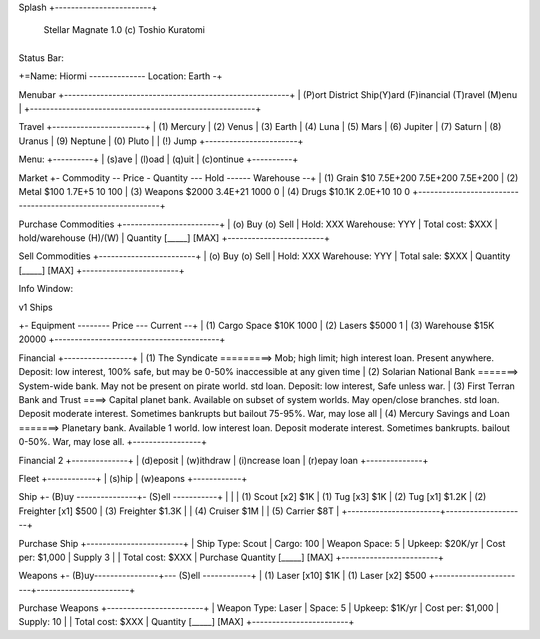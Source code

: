 Splash
+------------------------+
      Stellar Magnate
      1.0
      (c) Toshio Kuratomi
+------------------------+


Status Bar:

+=Name: Hiormi -------------- Location: Earth -+


Menubar
+--------------------------------------------------------+
| (P)ort District  Ship(Y)ard  (F)inancial  (T)ravel  (M)enu        |
+--------------------------------------------------------+


Travel
+-----------------------+
| (1) Mercury
| (2) Venus
| (3) Earth
| (4) Luna
| (5) Mars
| (6) Jupiter
| (7) Saturn
| (8) Uranus
| (9) Neptune
| (0) Pluto
|
| (!) Jump
+-----------------------+



Menu:
+----------+
| (s)ave
| (l)oad
| (q)uit
| (c)ontinue
+----------+


Market
+- Commodity -- Price - Quantity --- Hold ------ Warehouse --+
| (1) Grain     $10     7.5E+200     7.5E+200    7.5E+200
| (2) Metal     $100    1.7E+5       10          100
| (3) Weapons   $2000   3.4E+21      1000        0
| (4) Drugs     $10.1K  2.0E+10      10          0
+------------------------------------------------------------+


Purchase Commodities
+------------------------+
| (o) Buy (o) Sell
| Hold: XXX  Warehouse: YYY
| Total cost: $XXX
| hold/warehouse   (H)/(W)
| Quantity [_____] [MAX]
+------------------------+


Sell Commodities
+------------------------+
| (o) Buy (o) Sell
| Hold: XXX  Warehouse: YYY
| Total sale: $XXX
| Quantity [_____] [MAX]
+------------------------+


Info Window:

+-----------------+
| Ship:
|   Minnow
| Type:
|   Freighter
| Free Space:
|   1000
| Cargo:
|   500
| Warehouse:
|   10000
| Transshipment:
|   10
| Bank:
|   $1K
| Cash:
|   $1.5Mil
| Loan:
|   $0
|
+-----------------+

v1 Ships

+- Equipment -------- Price --- Current --+
| (1) Cargo Space     $10K     1000
| (2) Lasers          $5000       1
| (3) Warehouse       $15K    20000
+-----------------------------------------+


Financial
+-----------------+
| (1) The Syndicate        =========> Mob; high limit; high interest loan.  Present anywhere.  Deposit: low interest, 100% safe, but may be 0-50% inaccessible at any given time
| (2) Solarian National Bank    =======> System-wide bank.  May not be present on pirate world.  std loan. Deposit: low interest, Safe unless war.
| (3) First Terran Bank and Trust  ====> Capital planet bank. Available on subset of system worlds. May open/close branches. std loan. Deposit moderate interest.  Sometimes bankrupts but bailout 75-95%.  War, may lose all
| (4) Mercury Savings and Loan  =======> Planetary bank.  Available 1 world. low interest loan. Deposit moderate interest.  Sometimes bankrupts.  bailout 0-50%.  War, may lose all.
+-----------------+

Financial 2
+--------------+
| (d)eposit
| (w)ithdraw
| (i)ncrease loan
| (r)epay loan
+--------------+

Fleet
+------------+
| (s)hip
| (w)eapons
+------------+

Ship
+- (B)uy ---------------+- (S)ell -----------+
|                       |
| (1) Scout [x2]  $1K   | (1) Tug [x3]        $1K
| (2) Tug   [x1]  $1.2K | (2) Freighter [x1]  $500
| (3) Freighter   $1.3K |
| (4) Cruiser     $1M   |
| (5) Carrier     $8T   |
+-----------------------+--------------------+

Purchase Ship
+------------------------+
| Ship Type: Scout
| Cargo:  100
| Weapon Space:  5
| Upkeep:  $20K/yr
| Cost per: $1,000
| Supply 3
|
| Total cost: $XXX
| Purchase Quantity [_____] [MAX]
+------------------------+

Weapons
+- (B)uy----------------+--- (S)ell ------------+
| (1) Laser [x10] $1K   |  (1) Laser [x2] $500
+-----------------------+-----------------------+

Purchase Weapons
+------------------------+
| Weapon Type: Laser
| Space:  5
| Upkeep:  $1K/yr
| Cost per: $1,000
| Supply: 10
|
| Total cost: $XXX
| Quantity [_____] [MAX]
+------------------------+

